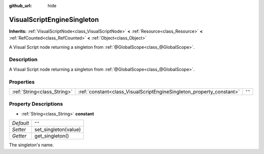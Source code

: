 :github_url: hide

.. DO NOT EDIT THIS FILE!!!
.. Generated automatically from Godot engine sources.
.. Generator: https://github.com/godotengine/godot/tree/master/doc/tools/make_rst.py.
.. XML source: https://github.com/godotengine/godot/tree/master/modules/visual_script/doc_classes/VisualScriptEngineSingleton.xml.

.. _class_VisualScriptEngineSingleton:

VisualScriptEngineSingleton
===========================

**Inherits:** :ref:`VisualScriptNode<class_VisualScriptNode>` **<** :ref:`Resource<class_Resource>` **<** :ref:`RefCounted<class_RefCounted>` **<** :ref:`Object<class_Object>`

A Visual Script node returning a singleton from :ref:`@GlobalScope<class_@GlobalScope>`.

Description
-----------

A Visual Script node returning a singleton from :ref:`@GlobalScope<class_@GlobalScope>`.

Properties
----------

+-----------------------------+----------------------------------------------------------------------+--------+
| :ref:`String<class_String>` | :ref:`constant<class_VisualScriptEngineSingleton_property_constant>` | ``""`` |
+-----------------------------+----------------------------------------------------------------------+--------+

Property Descriptions
---------------------

.. _class_VisualScriptEngineSingleton_property_constant:

- :ref:`String<class_String>` **constant**

+-----------+----------------------+
| *Default* | ``""``               |
+-----------+----------------------+
| *Setter*  | set_singleton(value) |
+-----------+----------------------+
| *Getter*  | get_singleton()      |
+-----------+----------------------+

The singleton's name.

.. |virtual| replace:: :abbr:`virtual (This method should typically be overridden by the user to have any effect.)`
.. |const| replace:: :abbr:`const (This method has no side effects. It doesn't modify any of the instance's member variables.)`
.. |vararg| replace:: :abbr:`vararg (This method accepts any number of arguments after the ones described here.)`
.. |constructor| replace:: :abbr:`constructor (This method is used to construct a type.)`
.. |static| replace:: :abbr:`static (This method doesn't need an instance to be called, so it can be called directly using the class name.)`
.. |operator| replace:: :abbr:`operator (This method describes a valid operator to use with this type as left-hand operand.)`
